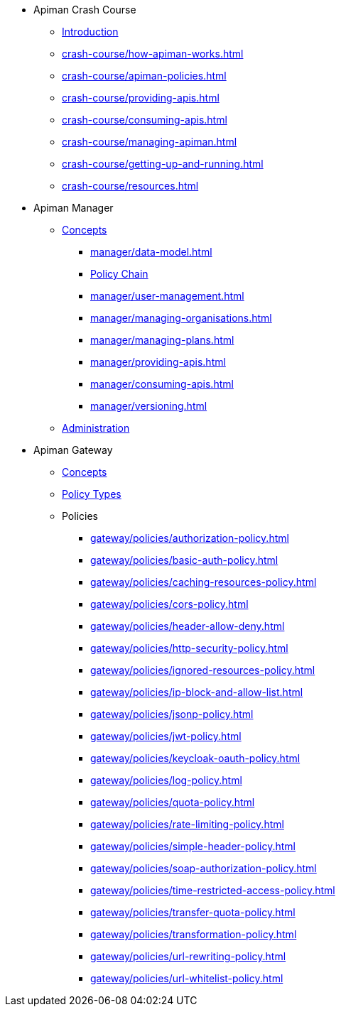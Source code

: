 * Apiman Crash Course
** xref:crash-course/intro.adoc[Introduction]
** xref:crash-course/how-apiman-works.adoc[]
** xref:crash-course/apiman-policies.adoc[]
** xref:crash-course/providing-apis.adoc[]
** xref:crash-course/consuming-apis.adoc[]
** xref:crash-course/managing-apiman.adoc[]
** xref:crash-course/getting-up-and-running.adoc[]
** xref:crash-course/resources.adoc[]

* Apiman Manager
** xref:manager/concepts.adoc[Concepts]
*** xref:manager/data-model.adoc[]
*** xref:manager/data-model.adoc#_policy_chain[Policy Chain]
*** xref:manager/user-management.adoc[]
*** xref:manager/managing-organisations.adoc[]
*** xref:manager/managing-plans.adoc[]
*** xref:manager/providing-apis.adoc[]
*** xref:manager/consuming-apis.adoc[]
*** xref:manager/versioning.adoc[]

** xref:manager/administration.adoc[Administration]

* Apiman Gateway
** xref:gateway/concepts.adoc[Concepts]
** xref:gateway/concepts.adoc[Policy Types]
** Policies
*** xref:gateway/policies/authorization-policy.adoc[]
*** xref:gateway/policies/basic-auth-policy.adoc[]
*** xref:gateway/policies/caching-resources-policy.adoc[]
*** xref:gateway/policies/cors-policy.adoc[]
*** xref:gateway/policies/header-allow-deny.adoc[]
*** xref:gateway/policies/http-security-policy.adoc[]
*** xref:gateway/policies/ignored-resources-policy.adoc[]
*** xref:gateway/policies/ip-block-and-allow-list.adoc[]
*** xref:gateway/policies/jsonp-policy.adoc[]
*** xref:gateway/policies/jwt-policy.adoc[]
*** xref:gateway/policies/keycloak-oauth-policy.adoc[]
*** xref:gateway/policies/log-policy.adoc[]
*** xref:gateway/policies/quota-policy.adoc[]
*** xref:gateway/policies/rate-limiting-policy.adoc[]
*** xref:gateway/policies/simple-header-policy.adoc[]
*** xref:gateway/policies/soap-authorization-policy.adoc[]
*** xref:gateway/policies/time-restricted-access-policy.adoc[]
*** xref:gateway/policies/transfer-quota-policy.adoc[]
*** xref:gateway/policies/transformation-policy.adoc[]
*** xref:gateway/policies/url-rewriting-policy.adoc[]
*** xref:gateway/policies/url-whitelist-policy.adoc[]
